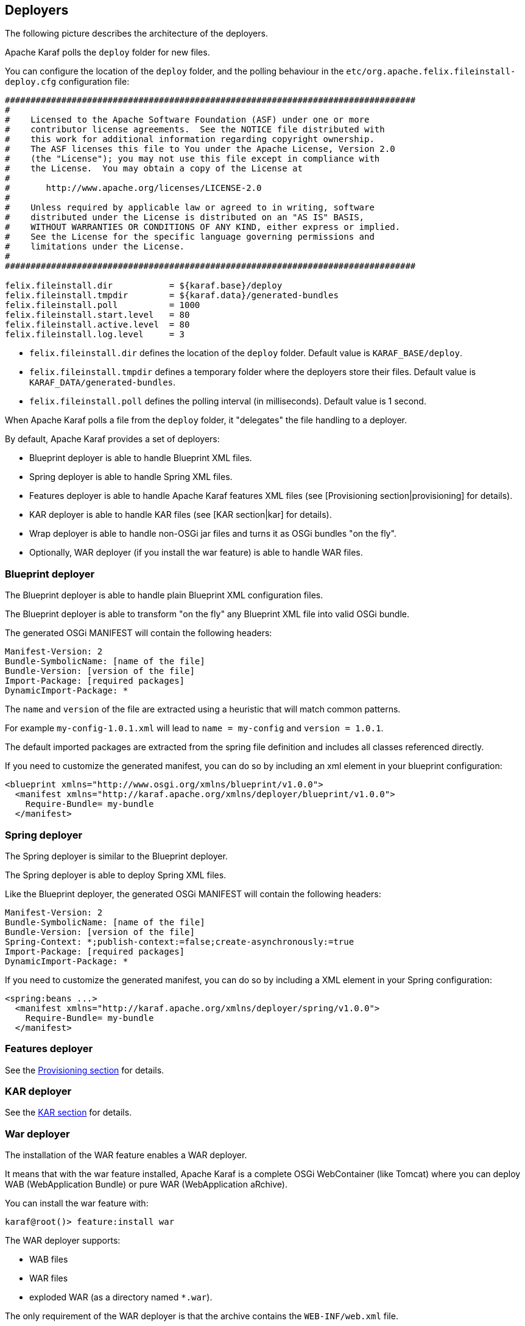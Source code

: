 //
// Licensed under the Apache License, Version 2.0 (the "License");
// you may not use this file except in compliance with the License.
// You may obtain a copy of the License at
//
//      http://www.apache.org/licenses/LICENSE-2.0
//
// Unless required by applicable law or agreed to in writing, software
// distributed under the License is distributed on an "AS IS" BASIS,
// WITHOUT WARRANTIES OR CONDITIONS OF ANY KIND, either express or implied.
// See the License for the specific language governing permissions and
// limitations under the License.
//

== Deployers

The following picture describes the architecture of the deployers.

Apache Karaf polls the `deploy` folder for new files.

You can configure the location of the `deploy` folder, and the polling behaviour in the `etc/org.apache.felix.fileinstall-deploy.cfg`
configuration file:

----
################################################################################
#
#    Licensed to the Apache Software Foundation (ASF) under one or more
#    contributor license agreements.  See the NOTICE file distributed with
#    this work for additional information regarding copyright ownership.
#    The ASF licenses this file to You under the Apache License, Version 2.0
#    (the "License"); you may not use this file except in compliance with
#    the License.  You may obtain a copy of the License at
#
#       http://www.apache.org/licenses/LICENSE-2.0
#
#    Unless required by applicable law or agreed to in writing, software
#    distributed under the License is distributed on an "AS IS" BASIS,
#    WITHOUT WARRANTIES OR CONDITIONS OF ANY KIND, either express or implied.
#    See the License for the specific language governing permissions and
#    limitations under the License.
#
################################################################################

felix.fileinstall.dir           = ${karaf.base}/deploy
felix.fileinstall.tmpdir        = ${karaf.data}/generated-bundles
felix.fileinstall.poll          = 1000
felix.fileinstall.start.level   = 80
felix.fileinstall.active.level  = 80
felix.fileinstall.log.level     = 3
----

* `felix.fileinstall.dir` defines the location of the `deploy` folder. Default value is `KARAF_BASE/deploy`.
* `felix.fileinstall.tmpdir` defines a temporary folder where the deployers store their files. Default value is `KARAF_DATA/generated-bundles`.
* `felix.fileinstall.poll` defines the polling interval (in milliseconds). Default value is 1 second.

When Apache Karaf polls a file from the `deploy` folder, it "delegates" the file handling to a deployer.

By default, Apache Karaf provides a set of deployers:

* Blueprint deployer is able to handle Blueprint XML files.
* Spring deployer is able to handle Spring XML files.
* Features deployer is able to handle Apache Karaf features XML files (see [Provisioning section|provisioning] for details).
* KAR deployer is able to handle KAR files (see [KAR section|kar] for details).
* Wrap deployer is able to handle non-OSGi jar files and turns it as OSGi bundles "on the fly".
* Optionally, WAR deployer (if you install the war feature) is able to handle WAR files.

=== Blueprint deployer

The Blueprint deployer is able to handle plain Blueprint XML configuration files.

The Blueprint deployer is able to transform "on the fly" any Blueprint XML file into valid OSGi bundle.

The generated OSGi MANIFEST will contain the following headers:

----
Manifest-Version: 2
Bundle-SymbolicName: [name of the file]
Bundle-Version: [version of the file]
Import-Package: [required packages]
DynamicImport-Package: *
----

The `name` and `version` of the file are extracted using a heuristic that will match common patterns.

For example `my-config-1.0.1.xml` will lead to `name = my-config` and `version = 1.0.1`.

The default imported packages are extracted from the spring file definition and includes all classes referenced directly.

If you need to customize the generated manifest, you can do so by including an xml element in your blueprint configuration:

----
<blueprint xmlns="http://www.osgi.org/xmlns/blueprint/v1.0.0">
  <manifest xmlns="http://karaf.apache.org/xmlns/deployer/blueprint/v1.0.0">
    Require-Bundle= my-bundle
  </manifest>
----

=== Spring deployer

The Spring deployer is similar to the Blueprint deployer.

The Spring deployer is able to deploy Spring XML files.

Like the Blueprint deployer, the generated OSGi MANIFEST will contain the following headers:

----
Manifest-Version: 2
Bundle-SymbolicName: [name of the file]
Bundle-Version: [version of the file]
Spring-Context: *;publish-context:=false;create-asynchronously:=true
Import-Package: [required packages]
DynamicImport-Package: *
----

If you need to customize the generated manifest, you can do so by including a XML element in your Spring configuration:

----
<spring:beans ...>
  <manifest xmlns="http://karaf.apache.org/xmlns/deployer/spring/v1.0.0">
    Require-Bundle= my-bundle
  </manifest>
----

=== Features deployer

See the link:provisioning[Provisioning section] for details.

=== KAR deployer

See the link:kar[KAR section] for details.

=== War deployer

The installation of the WAR feature enables a WAR deployer.

It means that with the war feature installed, Apache Karaf is a complete OSGi WebContainer (like Tomcat) where
you can deploy WAB (WebApplication Bundle) or pure WAR (WebApplication aRchive).

You can install the war feature with:

----
karaf@root()> feature:install war
----

The WAR deployer supports:

* WAB files
* WAR files
* exploded WAR (as a directory named `*.war`).

The only requirement of the WAR deployer is that the archive contains the `WEB-INF/web.xml` file.

=== Wrap deployer

The wrap deployer allows you to "hot deploy" non-OSGi jar files ("classical" jar files) from the deploy folder.

The wrap deployer creates "on the fly" an OSGi bundle with a non-OSGi jar file.

The wrap deployer looks for jar files in the deploy folder. A jar file is considered as non-OSGi if the MANIFEST doesn't
contain the `Bundle-SymbolicName` and `Bundle-Version` attributes, or if there is no MANIFEST at all.

The wrap deployer "transforms" non-OSGi jar file into an OSGi bundle.

The wrap deployer tries to populate the Bundle-SymbolicName and Bundle-Version extracted from the jar file path.

For example, if you simply copy commons-lang-2.3.jar (which is not an OSGi bundle) into the deploy folder, you
will see:

----
karaf@root()> la|grep -i commons-lang
80 | Active   |  80 | 2.3                   | commons-lang
----

If you take a look on the commons-lang headers, you can see that the bundle exports all packages with optional resolution
and that `Bundle-SymbolicName` and `Bundle-Version` have been populated:

----
karaf@root()> bundle:headers 80

commons-lang (80)
-----------------
Specification-Title = Commons Lang
Tool = Bnd-2.1.0.20130426-122213
Specification-Version = 2.3
Specification-Vendor = Apache Software Foundation
Implementation-Version = 2.3
Generated-By-Ops4j-Pax-From = wrap:file:/opt/apache-karaf-4.0.0/deploy/commons-lang-2.3.jar$Bundle-SymbolicName=commons-lang&Bundle-Version=2.3
Implementation-Vendor-Id = org.apache
Created-By = 1.7.0_21 (Oracle Corporation)
Implementation-Title = Commons Lang
Manifest-Version = 1.0
Bnd-LastModified = 1386339925753
X-Compile-Target-JDK = 1.1
Originally-Created-By = 1.3.1_09-85 ("Apple Computer, Inc.")
Ant-Version = Apache Ant 1.6.5
Package = org.apache.commons.lang
X-Compile-Source-JDK = 1.3
Extension-Name = commons-lang
Implementation-Vendor = Apache Software Foundation

Bundle-Name = commons-lang
Bundle-SymbolicName = commons-lang
Bundle-Version = 2.3
Bundle-ManifestVersion = 2

Export-Package =
        org.apache.commons.lang;uses:=org.apache.commons.lang.exception,
        org.apache.commons.lang.builder,
        org.apache.commons.lang.enum,
        org.apache.commons.lang.enums,
        org.apache.commons.lang.exception,
        org.apache.commons.lang.math,
        org.apache.commons.lang.mutable,
        org.apache.commons.lang.text,
        org.apache.commons.lang.time,
        org,
        org.apache,
        org.apache.commons

----

You can specify some MANIFEST headers by specifying the headers as URL parameters.

In the URL parameters, you can specify the headers using the '$' character and '&' to separate the different headers.
For instance:

----
karaf@root()> bundle:install -s 'wrap:mvn:jboss/jbossall-client/4.2.3.GA/$Bundle-SymbolicName=jbossall-client&Bundle-Version=4.2.3.GA&Export-Package=org.jboss.remoting;version="4.2.3.GA",\!*'
----

When defined in a features.xml file, it's necessary to escape any ampersands and quotes, or use a CDATA tag:

----
<bundle>wrap:mvn:jboss/jbossall-client/4.3.2.GA/$Bundle-SymbolicName=jbossall-client&amp;Bundle-Version=4.3.2.GA&amp;Export-Package=org.jboss.remoting;version=&quot;4.3.2.GA&quot;,!*</bundle>
----
